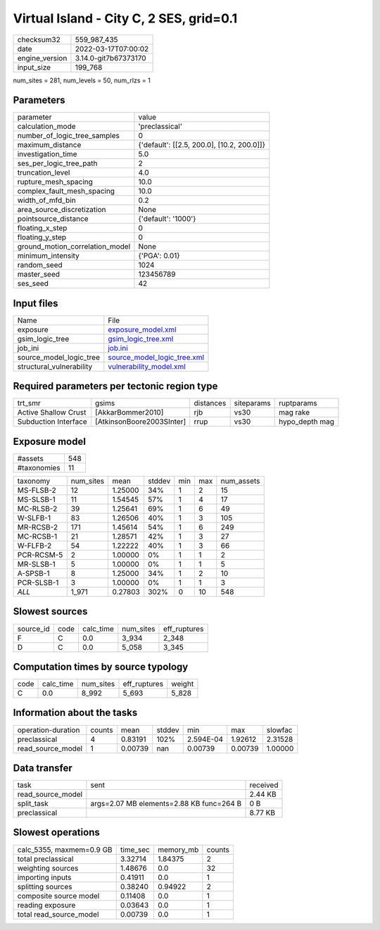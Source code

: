 Virtual Island - City C, 2 SES, grid=0.1
========================================

+----------------+----------------------+
| checksum32     | 559_987_435          |
+----------------+----------------------+
| date           | 2022-03-17T07:00:02  |
+----------------+----------------------+
| engine_version | 3.14.0-git7b67373170 |
+----------------+----------------------+
| input_size     | 199_768              |
+----------------+----------------------+

num_sites = 281, num_levels = 50, num_rlzs = 1

Parameters
----------
+---------------------------------+--------------------------------------------+
| parameter                       | value                                      |
+---------------------------------+--------------------------------------------+
| calculation_mode                | 'preclassical'                             |
+---------------------------------+--------------------------------------------+
| number_of_logic_tree_samples    | 0                                          |
+---------------------------------+--------------------------------------------+
| maximum_distance                | {'default': [[2.5, 200.0], [10.2, 200.0]]} |
+---------------------------------+--------------------------------------------+
| investigation_time              | 5.0                                        |
+---------------------------------+--------------------------------------------+
| ses_per_logic_tree_path         | 2                                          |
+---------------------------------+--------------------------------------------+
| truncation_level                | 4.0                                        |
+---------------------------------+--------------------------------------------+
| rupture_mesh_spacing            | 10.0                                       |
+---------------------------------+--------------------------------------------+
| complex_fault_mesh_spacing      | 10.0                                       |
+---------------------------------+--------------------------------------------+
| width_of_mfd_bin                | 0.2                                        |
+---------------------------------+--------------------------------------------+
| area_source_discretization      | None                                       |
+---------------------------------+--------------------------------------------+
| pointsource_distance            | {'default': '1000'}                        |
+---------------------------------+--------------------------------------------+
| floating_x_step                 | 0                                          |
+---------------------------------+--------------------------------------------+
| floating_y_step                 | 0                                          |
+---------------------------------+--------------------------------------------+
| ground_motion_correlation_model | None                                       |
+---------------------------------+--------------------------------------------+
| minimum_intensity               | {'PGA': 0.01}                              |
+---------------------------------+--------------------------------------------+
| random_seed                     | 1024                                       |
+---------------------------------+--------------------------------------------+
| master_seed                     | 123456789                                  |
+---------------------------------+--------------------------------------------+
| ses_seed                        | 42                                         |
+---------------------------------+--------------------------------------------+

Input files
-----------
+--------------------------+--------------------------------------------------------------+
| Name                     | File                                                         |
+--------------------------+--------------------------------------------------------------+
| exposure                 | `exposure_model.xml <exposure_model.xml>`_                   |
+--------------------------+--------------------------------------------------------------+
| gsim_logic_tree          | `gsim_logic_tree.xml <gsim_logic_tree.xml>`_                 |
+--------------------------+--------------------------------------------------------------+
| job_ini                  | `job.ini <job.ini>`_                                         |
+--------------------------+--------------------------------------------------------------+
| source_model_logic_tree  | `source_model_logic_tree.xml <source_model_logic_tree.xml>`_ |
+--------------------------+--------------------------------------------------------------+
| structural_vulnerability | `vulnerability_model.xml <vulnerability_model.xml>`_         |
+--------------------------+--------------------------------------------------------------+

Required parameters per tectonic region type
--------------------------------------------
+----------------------+---------------------------+-----------+------------+----------------+
| trt_smr              | gsims                     | distances | siteparams | ruptparams     |
+----------------------+---------------------------+-----------+------------+----------------+
| Active Shallow Crust | [AkkarBommer2010]         | rjb       | vs30       | mag rake       |
+----------------------+---------------------------+-----------+------------+----------------+
| Subduction Interface | [AtkinsonBoore2003SInter] | rrup      | vs30       | hypo_depth mag |
+----------------------+---------------------------+-----------+------------+----------------+

Exposure model
--------------
+-------------+-----+
| #assets     | 548 |
+-------------+-----+
| #taxonomies | 11  |
+-------------+-----+

+------------+-----------+---------+--------+-----+-----+------------+
| taxonomy   | num_sites | mean    | stddev | min | max | num_assets |
+------------+-----------+---------+--------+-----+-----+------------+
| MS-FLSB-2  | 12        | 1.25000 | 34%    | 1   | 2   | 15         |
+------------+-----------+---------+--------+-----+-----+------------+
| MS-SLSB-1  | 11        | 1.54545 | 57%    | 1   | 4   | 17         |
+------------+-----------+---------+--------+-----+-----+------------+
| MC-RLSB-2  | 39        | 1.25641 | 69%    | 1   | 6   | 49         |
+------------+-----------+---------+--------+-----+-----+------------+
| W-SLFB-1   | 83        | 1.26506 | 40%    | 1   | 3   | 105        |
+------------+-----------+---------+--------+-----+-----+------------+
| MR-RCSB-2  | 171       | 1.45614 | 54%    | 1   | 6   | 249        |
+------------+-----------+---------+--------+-----+-----+------------+
| MC-RCSB-1  | 21        | 1.28571 | 42%    | 1   | 3   | 27         |
+------------+-----------+---------+--------+-----+-----+------------+
| W-FLFB-2   | 54        | 1.22222 | 40%    | 1   | 3   | 66         |
+------------+-----------+---------+--------+-----+-----+------------+
| PCR-RCSM-5 | 2         | 1.00000 | 0%     | 1   | 1   | 2          |
+------------+-----------+---------+--------+-----+-----+------------+
| MR-SLSB-1  | 5         | 1.00000 | 0%     | 1   | 1   | 5          |
+------------+-----------+---------+--------+-----+-----+------------+
| A-SPSB-1   | 8         | 1.25000 | 34%    | 1   | 2   | 10         |
+------------+-----------+---------+--------+-----+-----+------------+
| PCR-SLSB-1 | 3         | 1.00000 | 0%     | 1   | 1   | 3          |
+------------+-----------+---------+--------+-----+-----+------------+
| *ALL*      | 1_971     | 0.27803 | 302%   | 0   | 10  | 548        |
+------------+-----------+---------+--------+-----+-----+------------+

Slowest sources
---------------
+-----------+------+-----------+-----------+--------------+
| source_id | code | calc_time | num_sites | eff_ruptures |
+-----------+------+-----------+-----------+--------------+
| F         | C    | 0.0       | 3_934     | 2_348        |
+-----------+------+-----------+-----------+--------------+
| D         | C    | 0.0       | 5_058     | 3_345        |
+-----------+------+-----------+-----------+--------------+

Computation times by source typology
------------------------------------
+------+-----------+-----------+--------------+--------+
| code | calc_time | num_sites | eff_ruptures | weight |
+------+-----------+-----------+--------------+--------+
| C    | 0.0       | 8_992     | 5_693        | 5_828  |
+------+-----------+-----------+--------------+--------+

Information about the tasks
---------------------------
+--------------------+--------+---------+--------+-----------+---------+---------+
| operation-duration | counts | mean    | stddev | min       | max     | slowfac |
+--------------------+--------+---------+--------+-----------+---------+---------+
| preclassical       | 4      | 0.83191 | 102%   | 2.594E-04 | 1.92612 | 2.31528 |
+--------------------+--------+---------+--------+-----------+---------+---------+
| read_source_model  | 1      | 0.00739 | nan    | 0.00739   | 0.00739 | 1.00000 |
+--------------------+--------+---------+--------+-----------+---------+---------+

Data transfer
-------------
+-------------------+------------------------------------------+----------+
| task              | sent                                     | received |
+-------------------+------------------------------------------+----------+
| read_source_model |                                          | 2.44 KB  |
+-------------------+------------------------------------------+----------+
| split_task        | args=2.07 MB elements=2.88 KB func=264 B | 0 B      |
+-------------------+------------------------------------------+----------+
| preclassical      |                                          | 8.77 KB  |
+-------------------+------------------------------------------+----------+

Slowest operations
------------------
+--------------------------+----------+-----------+--------+
| calc_5355, maxmem=0.9 GB | time_sec | memory_mb | counts |
+--------------------------+----------+-----------+--------+
| total preclassical       | 3.32714  | 1.84375   | 2      |
+--------------------------+----------+-----------+--------+
| weighting sources        | 1.48676  | 0.0       | 32     |
+--------------------------+----------+-----------+--------+
| importing inputs         | 0.41911  | 0.0       | 1      |
+--------------------------+----------+-----------+--------+
| splitting sources        | 0.38240  | 0.94922   | 2      |
+--------------------------+----------+-----------+--------+
| composite source model   | 0.11408  | 0.0       | 1      |
+--------------------------+----------+-----------+--------+
| reading exposure         | 0.03643  | 0.0       | 1      |
+--------------------------+----------+-----------+--------+
| total read_source_model  | 0.00739  | 0.0       | 1      |
+--------------------------+----------+-----------+--------+
